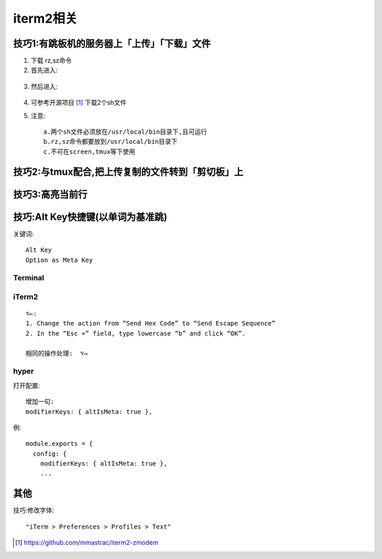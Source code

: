 .. _iterm2:

iterm2相关
###################

技巧1:有跳板机的服务器上「上传」「下载」文件
============================================

1. 下载 rz,sz命令
2. 首先进入:

.. figure:: /images/emacs/iterm2_pic2.png
   :width: 80%

3. 然后进入:

.. figure:: /images/emacs/iterm2_pic3.png
   :width: 80%

4. 可参考开源项目 [1]_ 下载2个sh文件
5. 注意::

    a.两个sh文件必须放在/usr/local/bin目录下,且可运行
    b.rz,sz命令都要放到/usr/local/bin目录下
    c.不可在screen,tmux等下使用


技巧2:与tmux配合,把上传复制的文件转到「剪切板」上
=================================================

.. figure:: /images/emacs/iterm2_pic1.png
   :width: 80%

技巧3:高亮当前行
================

.. figure:: /images/emacs/iterm2_pic4.png
   :width: 80%

技巧:Alt Key快捷键(以单词为基准跳)
==================================

关键词::

    Alt Key
    Option as Meta Key

Terminal
--------

.. image:: /images/emacs/iterm2_key_alt1.jpg

iTerm2
------

::

    ⌥←:
    1. Change the action from “Send Hex Code” to “Send Escape Sequence”
    2. In the “Esc +” field, type lowercase “b” and click “OK”.

    相同的操作处理:  ⌥→

.. image:: /images/emacs/iterm2_key_alt2.png

hyper
-----

打开配置::

    增加一句:
    modifierKeys: { altIsMeta: true },

例::

    module.exports = {
      config: {
        modifierKeys: { altIsMeta: true },
        ...

其他
====

技巧:修改字体::

    "iTerm > Preferences > Profiles > Text"





.. [1] https://github.com/mmastrac/iterm2-zmodem



